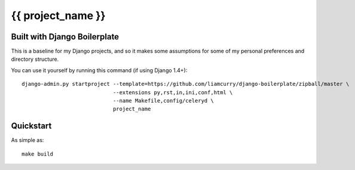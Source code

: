 ==================
{{ project_name }}
==================

Built with Django Boilerplate
=============================

This is a baseline for my Django projects, and so it makes some assumptions for
some of my personal preferences and directory structure.

You can use it yourself by running this command (if using Django 1.4+)::

    django-admin.py startproject --template=https://github.com/liamcurry/django-boilerplate/zipball/master \
                                 --extensions py,rst,in,ini,conf,html \
                                 --name Makefile,config/celeryd \
                                 project_name

Quickstart
==========

As simple as::

    make build
